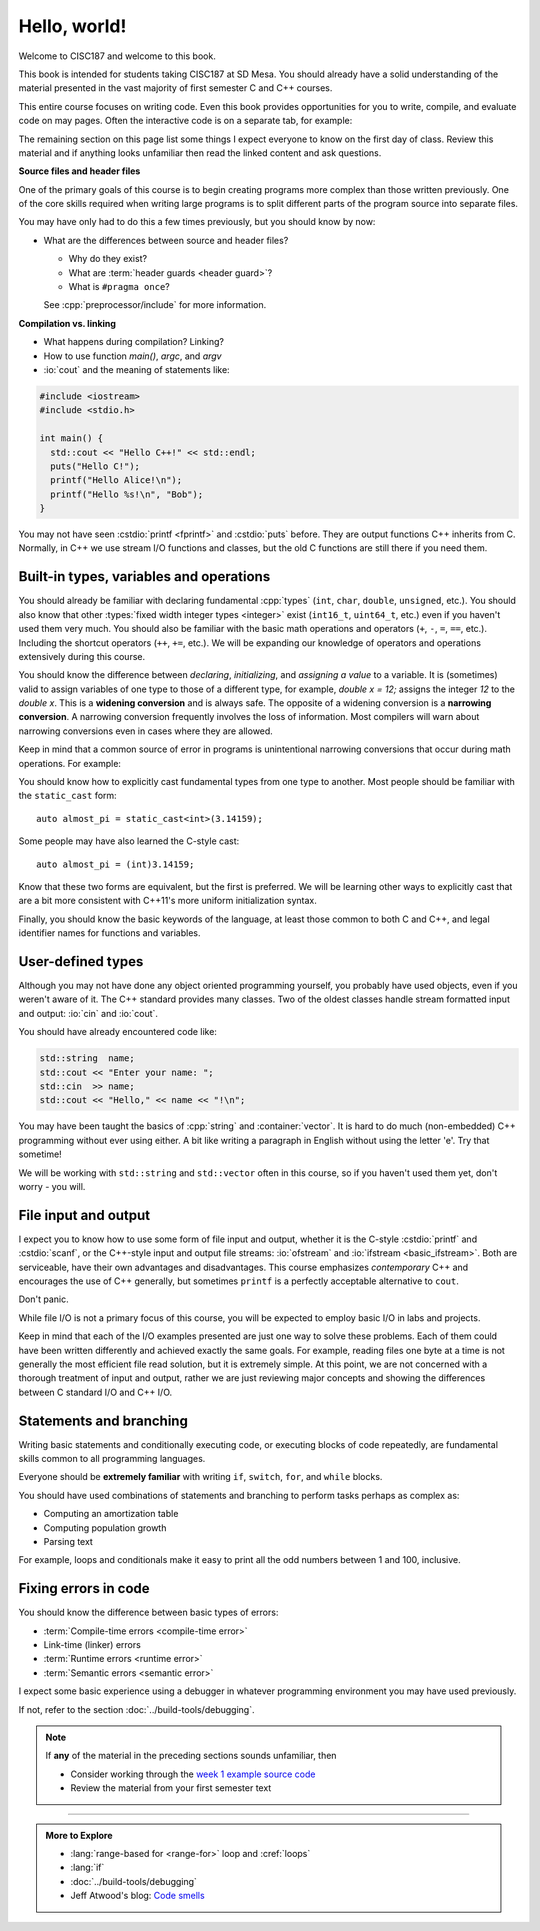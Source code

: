 ..  Copyright (C)  Dave Parillo.  Permission is granted to copy, distribute
    and/or modify this document under the terms of the GNU Free Documentation
    License, Version 1.3 or any later version published by the Free Software
    Foundation; with Invariant Sections being Forward, and Preface,
    no Front-Cover Texts, and no Back-Cover Texts.  A copy of
    the license is included in the section entitled "GNU Free Documentation
    License".

Hello, world!
=============
Welcome to CISC187 and welcome to this book.

This book is intended for students taking CISC187 at SD Mesa.
You should already have a solid understanding of the
material presented in the vast majority of first semester C and C++ courses.

This entire course focuses on writing code.
Even this book provides opportunities for you to write,
compile, and evaluate code on may pages.
Often the interactive code is on a separate tab,
for example:

.. tabbed:: hello_world

   .. tab:: Example

      A C++ construct that may be new to you is the
      :lang:`range-based for <range-for>` loop.
      When your goal is to iterate over all the elements
      in a container or array, a range-for loop
      is easier to write and understand.

      .. code-block:: cpp

         for (auto value: data)           // for each value in data
         {
           std::cout << "value is " << value << '\n';
         }

      Introduced in C++11, a range-for loop extracts values
      from containers one at a time and assigns them to a variable.

   .. tab:: Run It

      A complete example program using the code explained
      on the *Example* tab.

      .. activecode:: hello_world_rangefor_ac
         :language: cpp
         :compileargs: ['-Wall', '-Wextra', '-pedantic', '-std=c++11']
         :nocodelens:

         // compiled with: -std=c++11
 
         #include <iostream>

         int main () {
           int data[] = { 1, 2, 3, 5, 8 };
           for (auto value: data)           // for each value in data
           {
             std::cout << "value is " << value << '\n';
           }
           return 0;
         }

      Feel free to modify this code and re-run it to see what
      happens when you change it.

The remaining section on this page list some things I expect
everyone to know on the first day of class.
Review this material and if anything looks unfamiliar
then read the linked content and ask questions.

.. index:: #pragma once
   pair: introductory topics; header files
   single: header guard

**Source files and header files**

One of the primary goals of this course is to begin creating programs more
complex than those written previously.
One of the core skills required when writing large programs is to split 
different parts of the program source into separate files.

You may have only had to do this a few times previously, 
but you should know by now:

* What are the differences between source and header files?

  * Why do they exist?
  * What are :term:`header guards <header guard>`?
  * What is ``#pragma once``?

  See :cpp:`preprocessor/include` for more information.

.. index:: 
   pair: introductory topics; compilation vs. linking

**Compilation vs. linking**

* What happens during compilation?  Linking?
* How to use function *main()*, *argc*, and *argv*
* :io:`cout` and the meaning of statements like:

.. code-block:: cpp

   #include <iostream>
   #include <stdio.h>

   int main() {
     std::cout << "Hello C++!" << std::endl;
     puts("Hello C!");
     printf("Hello Alice!\n");
     printf("Hello %s!\n", "Bob");
   }
   
You may not have seen :cstdio:`printf <fprintf>` and :cstdio:`puts` before.
They are output functions C++ inherits from C.
Normally, in C++ we use stream I/O functions and classes,
but the old C functions are still there if you need them.

Built-in types, variables and operations
----------------------------------------
You should already be familiar with declaring fundamental :cpp:`types`
(``int``, ``char``, ``double``, ``unsigned``, etc.).
You should also know that other :types:`fixed width integer types <integer>`
exist (``int16_t``, ``uint64_t``, etc.) 
even if you haven't used them very much.
You should also be familiar with the basic math operations and operators
(``+``, ``-``, ``=``, ``==``, etc.).
Including the shortcut operators (``++``, ``+=``, etc.).
We will be expanding our knowledge of operators and operations
extensively during this course.

.. index:: 
   single: type conversion
   single: widening conversion
   single: narrowing conversion

You should know the difference between *declaring*, *initializing*, and
*assigning a value* to a variable.
It is (sometimes) valid to assign variables of one type to those of a different
type, for example, `double x = 12;` assigns the integer `12` to the `double x`.
This is a **widening conversion** and is always safe.
The opposite of a widening conversion is a **narrowing conversion**.
A narrowing conversion frequently involves the loss of information.
Most compilers will warn about narrowing conversions even in cases where
they are allowed.

Keep in mind that a common source of error in programs is unintentional
narrowing conversions that occur during math operations.
For example:

.. tabbed:: hello_world_narrowing

   .. tab:: Example

      What is the output, given the following?

      .. code-block:: cpp

         double value = 3 / 2;

   .. tab:: Run It

      .. activecode:: hello_world_narrowing_ac
         :language: cpp
         :compileargs: ['-Wall', '-Wextra', '-pedantic', '-std=c++11']
         :nocodelens:

         #include <iostream>

         int main() {
           double value = 3 / 2;
           std::cout << "The value is: " << value << ".\n";
         }

      Fix this program so that the correct value is displayed.


You should know how to explicitly cast fundamental types from one
type to another.
Most people should be familiar with the ``static_cast`` form:

::
    
   auto almost_pi = static_cast<int>(3.14159);

Some people may have also learned the C-style cast:

::
    
   auto almost_pi = (int)3.14159;

Know that these two forms are equivalent, but the first is preferred.
We will be learning other ways to explicitly cast that are a bit more consistent
with C++11's more uniform initialization syntax.

Finally, you should know the basic keywords of the language,
at least those common to both C and C++, and legal identifier names
for functions and variables.

User-defined types
------------------
Although you may not have done any object oriented programming yourself,
you probably have used objects, even if you weren't aware of it.
The C++ standard provides many classes.
Two of the oldest classes handle stream formatted input and output:
:io:`cin` and :io:`cout`.

You should have already encountered code like:

.. code-block:: cpp

   std::string  name;
   std::cout << "Enter your name: ";
   std::cin  >> name;
   std::cout << "Hello," << name << "!\n";

You may have been taught the basics of :cpp:`string` and :container:`vector`.
It is hard to do much (non-embedded) C++ programming without ever using either.
A bit like writing a paragraph in English without using the letter 'e'.
Try that sometime!

We will be working with ``std::string`` and ``std::vector``
often in this course, so if you haven't used them yet,
don't worry - you will.

File input and output
---------------------

I expect you to know how to use some form of file input and output,
whether it is the C-style :cstdio:`printf` and :cstdio:`scanf`, or the
C++-style input and output file streams: :io:`ofstream` and :io:`ifstream <basic_ifstream>`.
Both are serviceable, have their own advantages and disadvantages.
This course emphasizes *contemporary* C++ and encourages the use of
C++ generally, but sometimes ``printf`` is a perfectly acceptable
alternative to ``cout``. 

Don't panic.

While file I/O is not a primary focus of this course,
you will be expected to employ basic I/O in labs and projects.

.. tabbed:: tab_io_examples

   .. tab:: C style IO

      This example uses ``printf`` and ``scanf`` to interact with
      the standard console input and output.

      .. activecode:: hello_world_scanf_ac
         :language: cpp
         :compileargs: ['-Wall', '-Wextra', '-pedantic', '-std=c++11']
         :nocodelens:
         :stdin: Alice

         #include <cstdio>

         int main () {
           char name[20];
           scanf("%s", name);
           printf("Hello, %s!\n", name);
         }

      .. admonition:: Try This!

         Feel free to change the input to something else to see what happens.

         What happens if we enter a name longer tahn our buffer size?

   .. tab:: C++ style IO

      This example uses ``std::cout`` and ``std::cin`` to interact with
      the standard console input and output.


      .. activecode:: hello_world_cin_ac
         :language: cpp
         :compileargs: ['-Wall', '-Wextra', '-pedantic', '-std=c++11']
         :nocodelens:
         :stdin: Alice

         #include <iostream>
         #include <string>

         int main () {
           std::string name;
           std::cin >> name;
           std::cout << "Hello, " << name << "!\n";
         }

      Feel free to change the input to something else to see what happens.


   .. tab:: C file IO

      Reading from a file to access external data:

      .. activecode:: df_ac_poem_c_file_io
         :language: cpp
         :compileargs: ['-Wall', '-Wextra', '-pedantic', '-std=c++11']
         :datafile: poem
         :nocodelens:

         #include <cstdio>

         int main() {
            // assuming the file 'poem' exists in the current directory
            FILE* ptr = fopen("poem","r");
            if (ptr == NULL) {
              printf("Unable to open poem.");
              return 1;
            }
            char c;
            // read the text file one byte (char) at a time
            while (fscanf(ptr,"%c",&c) == 1) {
              putchar(c);
            }
            return 0;
         }

   .. tab:: C++ file IO

      Reading from a file to access external data:

      .. activecode:: df_ac_poem_stream_io
         :language: cpp
         :compileargs: ['-Wall', '-Wextra', '-pedantic', '-std=c++11']
         :datafile: poem
         :nocodelens:

         #include <fstream>
         #include <iostream>

         int main () {
           // assuming the file 'poem' exists in the current directory
           std::ifstream is("poem");
           char c;
           // read the text file one byte (char) at a time
           while (is.get(c)) {
             std::cout << c;
           }
           is.close();
           return 0;
         }

      .. admonition:: Try This!

         Change this program to read from the poem file
         one **line** at a time instead of reading single
         characters at a time.

         Hint: change ``char`` to ``std::string`` and use :string:`getline`
         instead of ``get``.

   .. tab:: poem

      .. datafile:: poem
         :edit:

                   Jabberwocky

         "Beware the Jabberwock, my son!
           The jaws that bite, the claws that catch!
         Beware the Jubjub bird, and shun
           The frumious Bandersnatch!"

         He took his vorpal sword in hand:
           Long time the manxome foe he sought --
         So rested he by the Tumtum tree,
           And stood awhile in thought.

         And, as in uffish thought he stood,
           The Jabberwock, with eyes of flame,
         Came whiffling through the tulgey wood,
           And burbled as it came!

         One, two! One, two! And through and through
           The vorpal blade went snicker-snack!
         He left it dead, and with its head
           He went galumphing back.

         And, has thou slain the Jabberwock?
           Come to my arms, my beamish boy!
         O frabjous day! 'Callooh! Callay!'
           He chortled in his joy.

                       -- Lewis Carroll, 1871

Keep in mind that each of the I/O examples presented are just
one way to solve these problems.
Each of them could have been written differently and
achieved exactly the same goals.
For example, reading files one byte at a time is not generally
the most efficient file read solution, but it is extremely simple.
At this point, we are not concerned with a thorough treatment
of input and output, rather we are just reviewing major concepts
and showing the differences between C standard I/O and C++ I/O.

Statements and branching
------------------------

Writing basic statements and conditionally executing code,
or executing blocks of code repeatedly, are fundamental skills
common to all programming languages.

Everyone should be **extremely familiar** with writing
``if``, ``switch``, ``for``, and ``while`` blocks.

You should have used combinations of statements and branching 
to perform tasks perhaps as complex as:

* Computing an amortization table
* Computing population growth
* Parsing text


For example, loops and conditionals make it easy to 
print all the odd numbers between 1 and 100, inclusive.

.. activecode:: ac_print_odds_hello_world
   :language: cpp
   :compileargs: ['-Wall', '-Wextra', '-pedantic', '-std=c++11']
   :nocodelens:

   #include <iostream>
   using std::cout;

   int main() {
     cout << "Odd numbers:\n";
     for (int num = 1; num <= 100; ++num) {
       if (num % 2 != 0) {
         cout << '\t' << num << '\n';
       }
     }
   }


Fixing errors in code
---------------------

You should know the difference between basic types of errors:

* :term:`Compile-time errors <compile-time error>`
* Link-time (linker) errors 
* :term:`Runtime errors <runtime error>`
* :term:`Semantic errors <semantic error>`

I expect some basic experience using a debugger in whatever 
programming environment you may have used previously.

If not, refer to the section :doc:`../build-tools/debugging`.

.. note::

   If **any** of the material in the preceding sections sounds unfamiliar, then

   * Consider working through the `week 1 example source code <https://github.com/DaveParillo/cisc187/tree/master/examples/week01>`_

   * Review the material from your first semester text

-----

.. admonition:: More to Explore

   - :lang:`range-based for <range-for>` loop and :cref:`loops`
   - :lang:`if`
   - :doc:`../build-tools/debugging`
   - Jeff Atwood's blog: `Code smells <https://blog.codinghorror.com/code-smells/>`_


